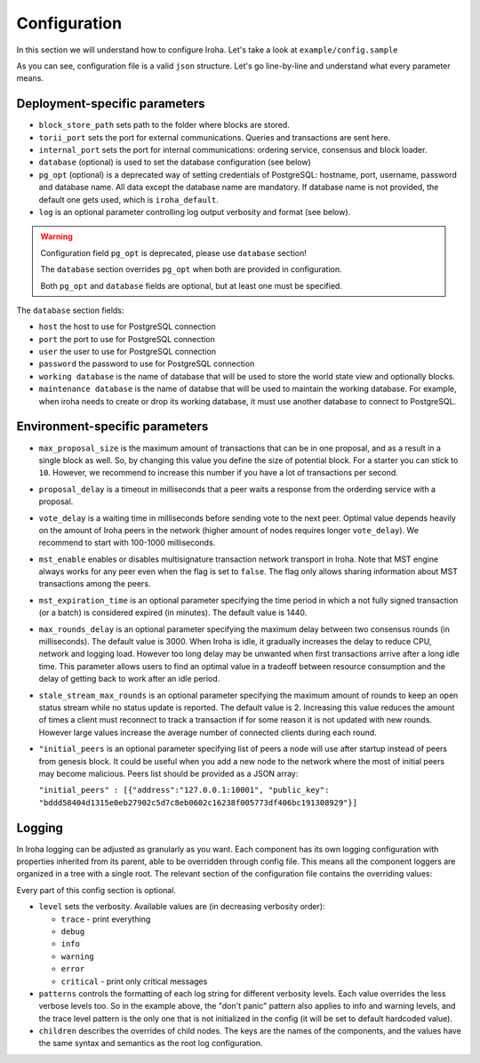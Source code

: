 .. _configuration:

Configuration
=============

In this section we will understand how to configure Iroha. Let's take a look
at ``example/config.sample``

.. code-block:: javascript
  :linenos:

  {
    "block_store_path": "/tmp/block_store/",
    "torii_port": 50051,
    "internal_port": 10001,
    "pg_opt": "host=localhost port=5432 user=postgres password=mysecretpassword dbname=iroha",
    "database": {
      "host": "localhost",
      "port": 5432,
      "user": "postgres",
      "password": "mysecretpassword",
      "working database": "iroha_data",
      "maintenance database": "postgres"
    }
    "max_proposal_size": 10,
    "proposal_delay": 5000,
    "vote_delay": 5000,
    "mst_enable" : false,
    "mst_expiration_time" : 1440,
    "max_rounds_delay": 3000,
    "stale_stream_max_rounds": 2
  }

As you can see, configuration file is a valid ``json`` structure. Let's go
line-by-line and understand what every parameter means.

Deployment-specific parameters
------------------------------

- ``block_store_path`` sets path to the folder where blocks are stored.
- ``torii_port`` sets the port for external communications. Queries and
  transactions are sent here.
- ``internal_port`` sets the port for internal communications: ordering
  service, consensus and block loader.
- ``database`` (optional) is used to set the database configuration (see below)
- ``pg_opt`` (optional) is a deprecated way of setting credentials of PostgreSQL:
  hostname, port, username, password and database name.
  All data except the database name are mandatory.
  If database name is not provided, the default one gets used, which is ``iroha_default``.
- ``log`` is an optional parameter controlling log output verbosity and format
  (see below).

.. warning::
   Configuration field ``pg_opt`` is deprecated, please use ``database`` section!

   The ``database`` section overrides ``pg_opt`` when both are provided in configuration.

   Both ``pg_opt`` and ``database`` fields are optional, but at least one must be specified.

The ``database`` section fields:

- ``host`` the host to use for PostgreSQL connection
- ``port`` the port to use for PostgreSQL connection
- ``user`` the user to use for PostgreSQL connection
- ``password`` the password to use for PostgreSQL connection
- ``working database`` is the name of database that will be used to store the world state view and optionally blocks.
- ``maintenance database`` is the name of databse that will be used to maintain the working database.
  For example, when iroha needs to create or drop its working database, it must use another database to connect to PostgreSQL.

Environment-specific parameters
-------------------------------

- ``max_proposal_size`` is the maximum amount of transactions that can be in
  one proposal, and as a result in a single block as well. So, by changing this
  value you define the size of potential block. For a starter you can stick to
  ``10``. However, we recommend to increase this number if you have a lot of
  transactions per second.
- ``proposal_delay`` is a timeout in milliseconds that a peer waits a response
  from the orderding service with a proposal.
- ``vote_delay`` is a waiting time in milliseconds before sending vote to the
  next peer. Optimal value depends heavily on the amount of Iroha peers in the
  network (higher amount of nodes requires longer ``vote_delay``). We recommend
  to start with 100-1000 milliseconds.
- ``mst_enable`` enables or disables multisignature transaction network
  transport in Iroha.
  Note that MST engine always works for any peer even when the flag is set to
  ``false``.
  The flag only allows sharing information about MST transactions among the
  peers.
- ``mst_expiration_time`` is an optional parameter specifying the time period
  in which a not fully signed transaction (or a batch) is considered expired
  (in minutes).
  The default value is 1440.
- ``max_rounds_delay`` is an optional parameter specifying the maximum delay
  between two consensus rounds (in milliseconds).
  The default value is 3000.
  When Iroha is idle, it gradually increases the delay to reduce CPU, network
  and logging load.
  However too long delay may be unwanted when first transactions arrive after a
  long idle time.
  This parameter allows users to find an optimal value in a tradeoff between
  resource consumption and the delay of getting back to work after an idle
  period.
- ``stale_stream_max_rounds`` is an optional parameter specifying the maximum
  amount of rounds to keep an open status stream while no status update is
  reported.
  The default value is 2.
  Increasing this value reduces the amount of times a client must reconnect to
  track a transaction if for some reason it is not updated with new rounds.
  However large values increase the average number of connected clients during
  each round.
- ``"initial_peers`` is an optional parameter specifying list of peers a node
  will use after startup instead of peers from genesis block.
  It could be useful when you add a new node to the network where the most of
  initial peers may become malicious.
  Peers list should be provided as a JSON array:

  ``"initial_peers" : [{"address":"127.0.0.1:10001", "public_key":
  "bddd58404d1315e0eb27902c5d7c8eb0602c16238f005773df406bc191308929"}]``

Logging
-------

In Iroha logging can be adjusted as granularly as you want.
Each component has its own logging configuration with properties inherited from
its parent, able to be overridden through config file.
This means all the component loggers are organized in a tree with a single root.
The relevant section of the configuration file contains the overriding values:

.. code-block:: javascript
  :linenos:

  "log": {
    "level": "info",
    "patterns": {
      "debug": "don't panic, it's %v.",
      "error": "MAMA MIA! %v!!!"
    },
    "children": {
      "KeysManager": {
        "level": "trace"
      },
      "Irohad": {
        "children": {
          "Storage": {
            "level": "trace",
            "patterns": {
              "debug": "thread %t: %v."
            }
          }
        }
      }
    }
  }

Every part of this config section is optional.

- ``level`` sets the verbosity.
  Available values are (in decreasing verbosity order):

  - ``trace`` - print everything
  - ``debug``
  - ``info``
  - ``warning``
  - ``error``
  - ``critical`` - print only critical messages

- ``patterns`` controls the formatting of each log string for different
  verbosity levels.
  Each value overrides the less verbose levels too.
  So in the example above, the "don't panic" pattern also applies to info and
  warning levels, and the trace level pattern is the only one that is not
  initialized in the config (it will be set to default hardcoded value).
- ``children`` describes the overrides of child nodes.
  The keys are the names of the components, and the values have the same syntax
  and semantics as the root log configuration.
